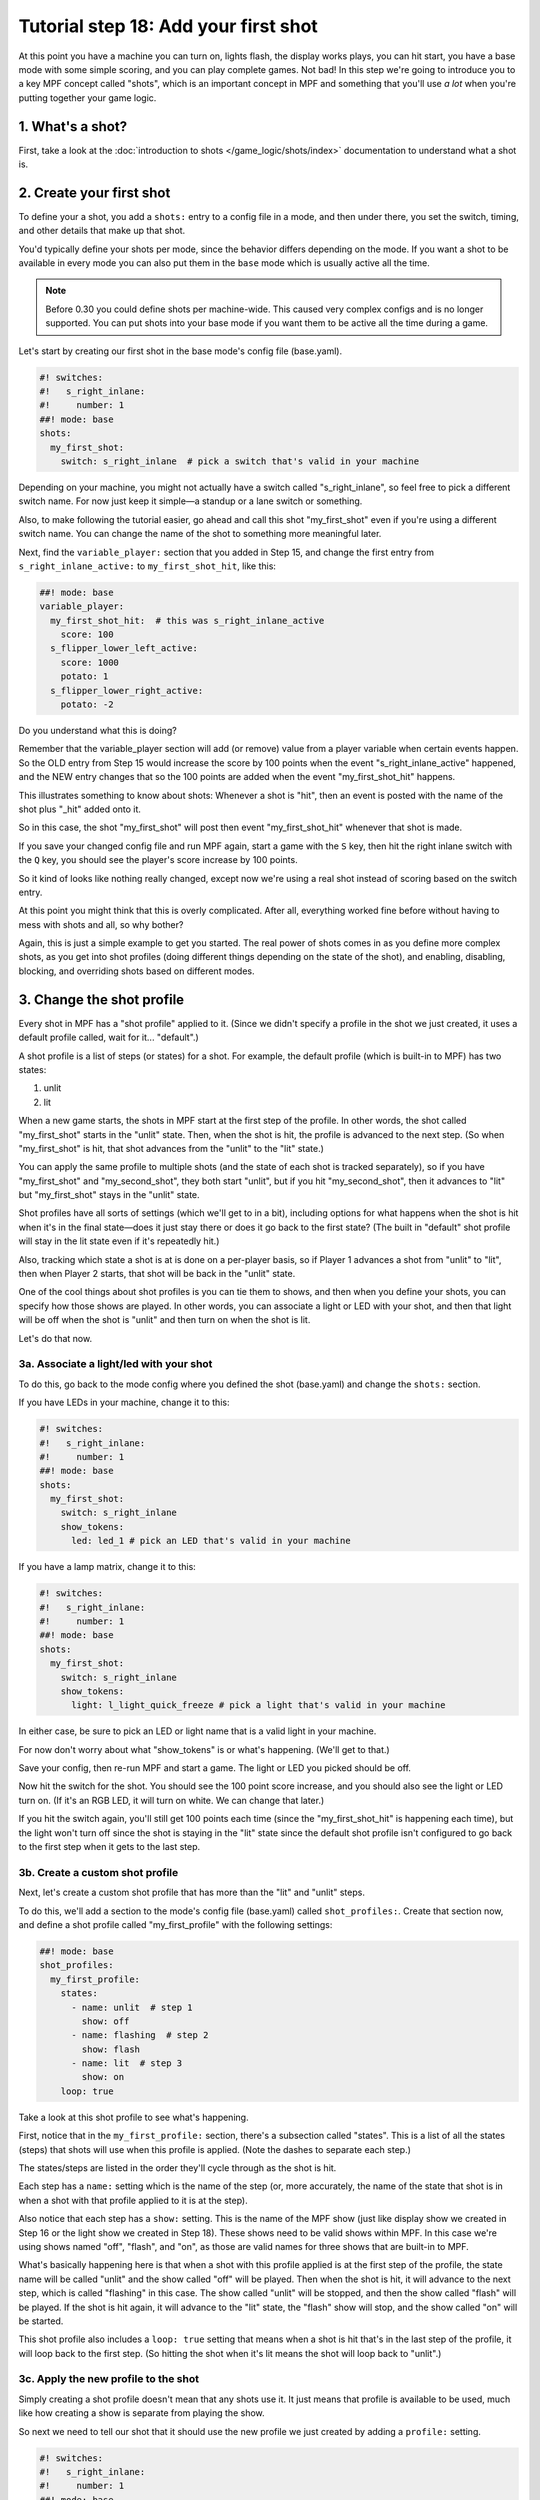 Tutorial step 18: Add your first shot
=====================================

At this point you have a machine you can turn on, lights flash, the
display works plays, you can hit start, you have a base mode with some
simple scoring, and you can play complete games. Not bad! In this step
we're going to introduce you to a key MPF concept called "shots", which is
an important concept in MPF and something that you'll use *a lot* when you're
putting together your game logic.

1. What's a shot?
-----------------

First, take a look at the :doc:`introduction to shots </game_logic/shots/index>`
documentation to understand what a shot is.

2. Create your first shot
-------------------------

To define your a shot, you add a ``shots:`` entry to a config file in a mode,
and then under there, you set the switch, timing, and other details that
make up that shot.

You'd typically define your shots per mode, since
the behavior differs depending on the mode.
If you want a shot to be available in every mode you can also put them in
the ``base`` mode which is usually active all the time.

.. note::

   Before 0.30 you could define shots per machine-wide. This caused very complex
   configs and is no longer supported. You can put shots into your base mode
   if you want them to be active all the time during a game.

Let's start by creating our first shot in the base mode's config file (base.yaml).

.. code-block:: mpf-config

    #! switches:
    #!   s_right_inlane:
    #!     number: 1
    ##! mode: base
    shots:
      my_first_shot:
        switch: s_right_inlane  # pick a switch that's valid in your machine

Depending on your machine, you might not actually have a switch
called "s_right_inlane", so feel free to pick a different switch name. For
now just keep it simple—a standup or a lane switch or something.

Also, to make following the tutorial easier, go ahead and call this
shot "my_first_shot" even if you're using a different switch name. You
can change the name of the shot to something more meaningful later.

Next, find the ``variable_player:`` section that you added in Step 15, and change the
first entry from ``s_right_inlane_active:`` to ``my_first_shot_hit``,
like this:

.. code-block:: mpf-config

   ##! mode: base
   variable_player:
     my_first_shot_hit:  # this was s_right_inlane_active
       score: 100
     s_flipper_lower_left_active:
       score: 1000
       potato: 1
     s_flipper_lower_right_active:
       potato: -2

Do you understand what this is doing?

Remember that the variable_player section will add (or remove) value from a player
variable when certain events happen. So the OLD entry from Step 15 would
increase the score by 100 points when the event "s_right_inlane_active" happened, and the
NEW entry changes that so the 100 points are added when the event
"my_first_shot_hit" happens.

This illustrates something to know about shots: Whenever a shot is "hit", then
an event is posted with the name of the shot plus "_hit" added onto it.

So in this case, the shot "my_first_shot" will post then event
"my_first_shot_hit" whenever that shot is made.

If you save your changed config file and run MPF again, start a game
with the ``S`` key, then hit the right inlane switch with the ``Q`` key,
you should see the player's score increase by 100 points.

So it kind of looks like nothing really changed, except now we're using
a real shot instead of scoring based on the switch entry.

At this point you might think that this is overly complicated. After all,
everything worked fine before without having to mess with shots and all,
so why bother?

Again, this is just a simple example to get you started. The real power of
shots comes in as you define more complex shots, as you get into shot
profiles (doing different things depending on the state of the shot), and
enabling, disabling, blocking, and overriding shots based on different
modes.

3. Change the shot profile
--------------------------

Every shot in MPF has a "shot profile" applied to it. (Since we didn't
specify a profile in the shot we just created, it uses a default profile
called, wait for it... "default".)

A shot profile is a list of steps (or states) for a shot. For example,
the default profile (which is built-in to MPF) has two states:

#. unlit
#. lit

When a new game starts, the shots in MPF start at the first step of
the profile. In other words, the shot called "my_first_shot" starts
in the "unlit" state. Then, when the shot is hit, the profile is
advanced to the next step. (So when "my_first_shot" is hit, that shot
advances from the "unlit" to the "lit" state.)

You can apply the same profile to multiple shots (and the state of each
shot is tracked separately), so if you have "my_first_shot" and "my_second_shot",
they both start "unlit", but if you hit "my_second_shot", then it
advances to "lit" but "my_first_shot" stays in the "unlit" state.

Shot profiles have all sorts of settings (which we'll get to in a bit),
including options for what happens when the shot is hit when it's in the
final state—does it just stay there or does it go back to the first state?
(The built in "default" shot profile will stay in the lit state even if
it's repeatedly hit.)

Also, tracking which state a shot is at is done on a per-player basis, so
if Player 1 advances a shot from "unlit" to "lit", then when Player 2
starts, that shot will be back in the "unlit" state.

One of the cool things about shot profiles is you can tie them to shows,
and then when you define your shots, you can specify how those shows are
played. In other words, you can associate a light or LED with your shot,
and then that light will be off when the shot is "unlit" and then turn
on when the shot is lit.

Let's do that now.

3a. Associate a light/led with your shot
~~~~~~~~~~~~~~~~~~~~~~~~~~~~~~~~~~~~~~~~

To do this, go back to the mode config where you defined the shot (base.yaml)
and change the ``shots:`` section.

If you have LEDs in your machine, change it to this:

.. code-block:: mpf-config

   #! switches:
   #!   s_right_inlane:
   #!     number: 1
   ##! mode: base
   shots:
     my_first_shot:
       switch: s_right_inlane
       show_tokens:
         led: led_1 # pick an LED that's valid in your machine

If you have a lamp matrix, change it to this:

.. code-block:: mpf-config

   #! switches:
   #!   s_right_inlane:
   #!     number: 1
   ##! mode: base
   shots:
     my_first_shot:
       switch: s_right_inlane
       show_tokens:
         light: l_light_quick_freeze # pick a light that's valid in your machine

In either case, be sure to pick an LED or light name that is a valid light
in your machine.

For now don't worry about what "show_tokens" is or what's happening. (We'll
get to that.)

Save your config, then re-run MPF and start a game. The light or LED you
picked should be off.

Now hit the switch for the shot. You should see the 100 point score increase,
and you should also see the light or LED turn on. (If it's an RGB LED, it will
turn on white. We can change that later.)

If you hit the switch again, you'll still get 100 points each time (since the
"my_first_shot_hit" is happening each time), but the light won't turn off
since the shot is staying in the "lit" state since the default shot profile
isn't configured to go back to the first step when it gets to the last step.

3b. Create a custom shot profile
~~~~~~~~~~~~~~~~~~~~~~~~~~~~~~~~

Next, let's create a custom shot profile that has more than the "lit" and
"unlit" steps.

To do this, we'll add a section to the mode's config file (base.yaml)
called ``shot_profiles:``. Create that section now, and define a shot
profile called "my_first_profile" with the following settings:

.. code-block:: mpf-config

   ##! mode: base
   shot_profiles:
     my_first_profile:
       states:
         - name: unlit  # step 1
           show: off
         - name: flashing  # step 2
           show: flash
         - name: lit  # step 3
           show: on
       loop: true

Take a look at this shot profile to see what's happening.

First, notice that in the ``my_first_profile:`` section, there's a subsection
called "states". This is a list of all the states (steps) that shots will
use when this profile is applied. (Note the dashes to separate each step.)

The states/steps are listed in the order they'll cycle through as the shot
is hit.

Each step has a ``name:`` setting which is the name of the step (or, more
accurately, the name of the state that shot is in when a shot with
that profile applied to it is at the step).

Also notice that each step has a ``show:`` setting. This is the name of the MPF
show (just like display show we created in Step 16 or the light show we
created in Step 18). These shows need to be valid shows within MPF. In this
case we're using shows named "off", "flash", and "on", as those are valid
names for three shows that are built-in to MPF.

What's basically happening here is that when a shot with this profile
applied is at the first step of the profile, the state name will be called
"unlit" and the show called "off" will be played. Then when the shot is hit,
it will advance to the next step, which is called "flashing" in this case.
The show called "unlit" will be stopped, and then the show called "flash"
will be played. If the shot is hit again, it will advance to the "lit"
state, the "flash" show will stop, and the show called "on" will be started.

This shot profile also includes a ``loop: true``
setting that means when a shot is hit that's in the last step of the profile,
it will loop back to the first step. (So hitting the shot when it's lit means
the shot will loop back to "unlit".)

3c. Apply the new profile to the shot
~~~~~~~~~~~~~~~~~~~~~~~~~~~~~~~~~~~~~

Simply creating a shot profile doesn't mean that any shots use it. It just
means that profile is available to be used, much like how creating a show
is separate from playing the show.

So next we need to tell our shot that it should use the new profile we
just created by adding a ``profile:`` setting.

.. code-block:: mpf-config

   #! switches:
   #!   s_right_inlane:
   #!     number: 1
   ##! mode: base
   #! shot_profiles:
   #!   my_first_profile:
   #!     states:
   #!       - name: unlit  # step 1
   #!         show: off
   #!       - name: flashing  # step 2
   #!         show: flash
   #!       - name: lit  # step 3
   #!         show: on
   #!     loop: true
   shots:
     my_first_shot:
       switch: s_right_inlane
       show_tokens:
         led: led_1 # or use light: here, depending on your machine
       profile: my_first_profile

Save your config and re-run MPF. Once you start a game, the light or LED
from your shot should be off. Hit the switch for the shot, and the light
or LED should starting flashing. (It will be slow—1 second on, 1 second off.)
Hit it again, and it should go on solid. Hit it again and the shot will go
back to the "unlit" state. Hit it again and the light or LED should flash. Etc.

Note that you must actually start a game for this to work. Shots are only
active when games are in progress, and the state is tracked per-player which
means that players must exist, etc.

If you play a multi-player game, you should see that the state of that
shot is maintained and restored separately for each player.

3d. Apply custom scoring based on state
~~~~~~~~~~~~~~~~~~~~~~~~~~~~~~~~~~~~~~~

Remember that the ``scoring:`` section of the base mode config scores 100
points each time that shot is hit. So as you're hitting the switch over and
over to cycle through the states, each time you do that the player gets 100
points.

That scoring entry is based on the ``my_first_shot_hit``, which is generated
every time that shot is hit since shots make events in the form ``<shot_name>_hit``.

However, each time a shot is hit, there's two ADDITIONAL events posted which
are ``<shot_name>_<profile>_hit`` and ``<shot_name>_<profile>_<state>_hit``.

For example, when you start a new game with the shot and shot profile we've
been working with, when you hit the switch for that shot, three shot-related
events will be generated:

* my_first_shot_hit (shot + "hit")
* my_first_shot_my_first_profile_hit (shot + profile + "hit")
* my_first_shot_my_first_profile_unlit_hit (shot + profile + state + "hit")

When you hit that same shot a second time, the following three events will
be generated: The first two are the same since they're based on shot name
and profile name, but the last one is different because the shot's state is
different.

* my_first_shot_hit (shot + "hit")
* my_first_shot_my_first_profile_hit (shot + profile + "hit")
* my_first_shot_my_first_profile_flashing_hit (shot + profile + state + "hit")

Hitting that shot again will generate the following three events:

* my_first_shot_hit (shot + "hit")
* my_first_shot_my_first_profile_hit (shot + profile + "hit")
* my_first_shot_my_first_profile_lit_hit (shot + profile + state + "hit")

And so on...

Now let's look at how we can give the player a different number of points when
they hit that shot depending on what state the shot's in.

Here's the existing variable_player section from the base mode config:

.. code-block:: mpf-config

   ##! mode: base
   variable_player:
     my_first_shot_hit:
       score: 100
     s_flipper_lower_left_active:
       score: 1000
       potato: 1
     s_flipper_lower_right_active:
       potato: -2

Again, the player gets 100 points each time that shot is made regardless of what
state it's in since the scoring event is the generic shot hit event which does
not include details of what state the shot is in.

Now let's change the variable_player section to this:

.. code-block:: mpf-config

   ##! mode: base
   variable_player:
     my_first_shot_my_first_profile_unlit_hit:
       score: 100
     my_first_shot_my_first_profile_flashing_hit:
       score: 1000
     s_flipper_lower_left_active:
       score: 1000
       potato: 1
     s_flipper_lower_right_active:
       potato: -2

We changed the name of the event for the first variable_player entry from
"my_first_shot_hit" to "my_first_shot_my_first_profile_unlit_hit". This means
those 100 points will only be added if that shot is hit while it has the
"my_first_profile" applied AND while that profile is in the state "unlit".

The next entry, for 1000 points, will only be called when that shot is hit with
"my_first_profile" applied while it's in the state "flashing".

Save your config and run your game. If you hit the switch for the shot, you
should get 100 points and the light should start flashing. Hit it again, and you
should get 1000 points and the light should turn on steady. Hit it a third time,
and you should get no points, but the light will also turn off since the
profile is set to loop and it will go back to the first (unlit) state.

In other words, hitting the ``Q`` key (or the actual switch if you have a real
machine) should result in the following sequence of total score (one for each
hit): 100, 1100, 1100, 1200, 2200, 2200, 2300, 3300, 3300...

4. Add a second mode and score the shot from there
--------------------------------------------------

One of the most powerful features of shot profiles is that shots can have
multiple profiles defined at the same time (with each active mode having
the ability to apply its own profile).

To illustrate this, we're going to create a new mode, called "mode2". So
go ahead and create a ``mode2`` folder in your ``modes`` folder, then add
the ``config`` folder into that folder, and then create the ``mode2.yaml``
mode configuration file for that mode.

Open up the ``mode2.yaml`` file and add the following lines. (We'll explain
them step-by-step next.)

.. code-block:: mpf-mc-config

   ##! mode: mode2
   #config_version=5
   # mode2 config file

   mode:
     start_events: mode2_start
     stop_events: mode2_stop
     priority: 200

   widgets:
     mode2_start_banner:
       type: text
       text: MODE 2 STARTED
       font_size: 50
       color: lime
       y: 80%
       expire: 1s

   widget_player:
     mode_mode2_started: mode2_start_banner

   variable_player:
     my_first_shot_hit:
       score: 1
   ##! test
   #! start_game
   #! start_mode mode2
   #! advance_time_and_run .1
   #! assert_text_on_top_slide "MODE 2 STARTED"

Remember that you also have to go back into your machine-wide config file to add the new
``- mode2`` entry to your ``modes:`` section. While we're in there, let's also add
``keyboard:`` entries for some events we can use to stop and start the mode.

Here are changes you'll make to the machine-wide config file:

.. code-block:: yaml

   # from the machine-wide config.yaml file

   modes:
     - base
     - mode2

   ...

   keyboard:  # existing keyboard entries not shown.
     n:
       event: mode2_start
     m:
       event: mode2_stop

Now save your files and run your machine. Then press the following keys:

* ``S`` - starts the game
* ``Q`` - hits your shot, score jumps to 100
* ``Q`` - hits your shot, score jumps to 1100
* ``N`` - starts mode2. You should see a 1-second green message showing this
* ``Q`` - hits your shot, score jumps to 1101
* ``Q`` - hits your shot, score jumps to 1202

You can press ``M`` to stop mode2 (though there is no on-screen message) and then
continue to hit ``Q`` and notice the score jumps through the [+100, +1000, 0] cycle
over and over.

You can press ``N`` again to start mode2 and notice that every time you press ``Q``,
you the score increases +1 (in addition to the [+100, +1000, 0] from the base mode.

Press ``M`` to stop mode2 again and notice that the +1 scoring stops.

So what's happening here?

First, notice that in the ``mode2.yaml`` file, we configured the following
variable_player entry:

.. code-block:: mpf-config

   ##! mode: mode2
   variable_player:
     my_first_shot_hit:
       score: 1

Notice that that variable_player entry is just based on "my_first_shot" being hit. It
does not contain any of the profile or state information in it, which means that
it will always score the +1 regardless of the state of that shot.

Of course even while mode2 is running, the base mode is also running. That means
that when both modes are running, mode2 is always scoring +1 per hit, and the
base mode is cycling through the [+100, +1000, 0] scoring depending on what
state the shot is in.

When you stop mode2 (with the ``M`` key), that removes the scoring from mode2,
but since the base mode is still running, you still get the scoring from there.

5. Configure a new shot profile in mode2
----------------------------------------

In the previous step, we added a new mode and accessed the shot from within
that mode, but that new mode still used the same shot profile as the base
mode.

However, it's also possible to create a brand-new shot profile in a mode
that will be applied to the shot when that mode is active.

This is useful if you want to "override" a shot profile from a lower mode
based on a higher priority mode. For example, maybe you have a stand-up
target in your base mode that you're using for some basic scoring. But then
in a jackpot mode, you want that target to flash a light instead of just
the regular on/off behavior from the base mode. You would do this by
applying a different shot profile in the jackpot mode.

To illustrate this, open up your ``mode2.yaml`` file and:

#. Updated the ``variable_player:`` section from the example below
#. Add the ``shots:`` section from below
#. Add the ``shot_profiles:`` section from below

.. code-block:: mpf-config

   #! switches:
   #!   s_right_inlane:
   #!     number: 1
   ##! mode: mode2
   # snippet from mode2.yaml
   variable_player:
     my_first_shot_mode2_flashing_hit:
       score: 10000
     my_first_shot_mode2_lit_hit:
       score: 100

   shots:
     my_first_shot_mode2:
       switch: s_right_inlane
       profile: mode2

   shot_profiles:
     mode2:
       states:
         - name: flashing
           show: flash
           speed: 5
         - name: lit
           show: on
       loop: false
       block: true

Save your files and run your game again, pressing the following keys:

* ``S`` - starts the game
* ``Q`` - hits your shot, score jumps to 100,
* ``Q`` - hits your shot, score jumps to 1100
* ``N`` - starts mode2. You should see a 1-second green message showing this
* ``Q`` - hits your shot, score jumps to 11,100
* ``Q`` - hits your shot, score jumps to 11,200
* ``Q`` - hits your shot, score jumps to 11,300
* ``M`` - stops mode2
* ``Q`` - hits your shot, no score change
* ``Q`` - hits your shot, score jumps to 11,400
* ``Q`` - hits your shot, score jumps to 12,400

Let's deconstruct the changes to the ``mode2.yaml`` config file too see what's
going on.

First, notice that we added a ``shots:`` section and then added "my_first_shot"
to it, like this:

.. code-block:: mpf-config

   ##! mode: mode2
   #! shot_profiles:
   #!   mode2:
   #!     states:
   #!       - name: flashing
   #!         show: flash
   #!         speed: 5
   #!       - name: lit
   #!         show: on
   #!     loop: false
   #!     block: true
   shots:
     my_first_shot:
       profile: mode2

However, unlike the "my_first_shot" entry in the base mode config, in the mode2
config we did NOT redefine the ``switch:`` or ``show_tokens:`` entries. Instead,
we just added the ``profile:`` setting and told it to use a profile called ``mode2``.

So what this means is that we're not creating a new shot or changing the configuration
of the shot, rather, we're just saying that when mode2 is active, we want to apply
a different shot profile to the shot. (Remember that settings from mode configuration
files are only active when that mode is active.)

Next, take a look at the ``shot_profiles:`` section:

.. code-block:: mpf-config

   ##! mode: mode2
   shot_profiles:
     mode2:
       states:
         - name: flashing
           show: flash
           speed: 5
         - name: lit
           show: on
       loop: false
       block: true

In this case, we defined a profile called ``mode2`` which has two states: "flashing" and "lit". (These
state names could be whatever you want, "incomplete" and "complete" or whatever.) Note also that we added
``speed: 5`` to the flashing step. That setting will be applied to the "flash" show when it's played, and
you can use any of the :doc:`/config/show_player` settings there. In this case that will play the show
at 5x speed, so we'll see a very fast flashing.

Also note that we added ``block: true`` to this profile. That means that when this profile is active, any
shot profiles from lower priority modes will be disabled. Since mode2 runs at priority 200, the profile
"my_first_profile" which we assigned in the base mode config (base.yaml) will be blocked.

And, since the variable_player events in the base mode are based on the shot being hit with the "my_first_profile"
applied, this is why when mode2 is running, we don't get the variable_player events from the base mode. Those
events are not posted because my_first_profile is not active because the higher priority profile attached
to the shot in mode2 is blocking it.

If you were to remove the ``block: true`` from the mode2 profile in the mode2 config, then when you hit the
shot while mode2 was active then you would get the scoring from both the base mode and mode2 mode applied.

(not done writing yet...)

Next steps to write

* Show tokens
* Shot groups
* advancing shots
* shot reset events

Check out the complete config.yaml file so far
----------------------------------------------

If you want to see a complete ``config.yaml`` file up to this point, it's in the ``mpf-examples/tutorial_step_18``
folder with the name ``config.yaml``. You can run it be switching to that folder and running ``mpf both``:

.. code-block:: doscon

   C:\mpf-examples\tutorial_step_18>mpf both

Even if you have real hardware, it's probably worth running the MPF Monitor which will show you the events as they're
posted that correspond to the shot being hit and it changing profiles.
